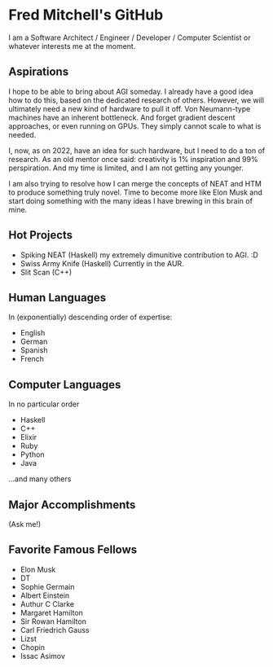 * Fred Mitchell's GitHub
  I am a Software Architect / Engineer / Developer / Computer Scientist
  or whatever interests me at the moment.

** Aspirations
   I hope to be able to bring about AGI someday. I already have a good idea how
   to do this, based on the dedicated research of others. However, we will
   ultimately need a new kind of hardware to pull it off. Von Neumann-type machines 
   have an inherent bottleneck. And forget gradient descent approaches, or even running
   on GPUs. They simply cannot scale to what is needed.
   
   I, now, as on 2022, have an idea for such hardware, but I need to do a ton of research. As
   an old mentor once said: creativity is 1% inspiration and 99% perspiration. And my time
   is limited, and I am not getting any younger. 
   
   I am also trying to resolve how I can merge the concepts of NEAT and HTM to produce something truly novel.
   Time to become more like Elon Musk and start doing something with the many ideas I have brewing
   in this brain of mine.
** Hot Projects
   + Spiking NEAT (Haskell)
     my extremely dimunitive contribution to AGI. :D
   + Swiss Army Knife (Haskell)
     Currently in the AUR.
   + Slit Scan (C++)
** Human Languages
   In (exponentially) descending order of expertise:
   + English
   + German
   + Spanish
   + French
** Computer Languages
   In no particular order
   + Haskell
   + C++
   + Elixir
   + Ruby
   + Python
   + Java
   ...and many others
** Major Accomplishments
   (Ask me!)
** Favorite Famous Fellows
   + Elon Musk
   + DT
   + Sophie Germain
   + Albert Einstein
   + Authur C Clarke
   + Margaret Hamilton
   + Sir Rowan Hamilton
   + Carl Friedrich Gauss
   + Lizst
   + Chopin
   + Issac Asimov
